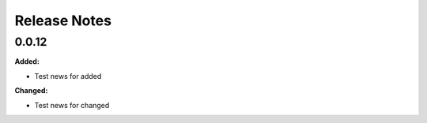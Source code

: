 =============
Release Notes
=============

.. current developments

0.0.12
=====

**Added:**

* Test news for added

**Changed:**

* Test news for changed

